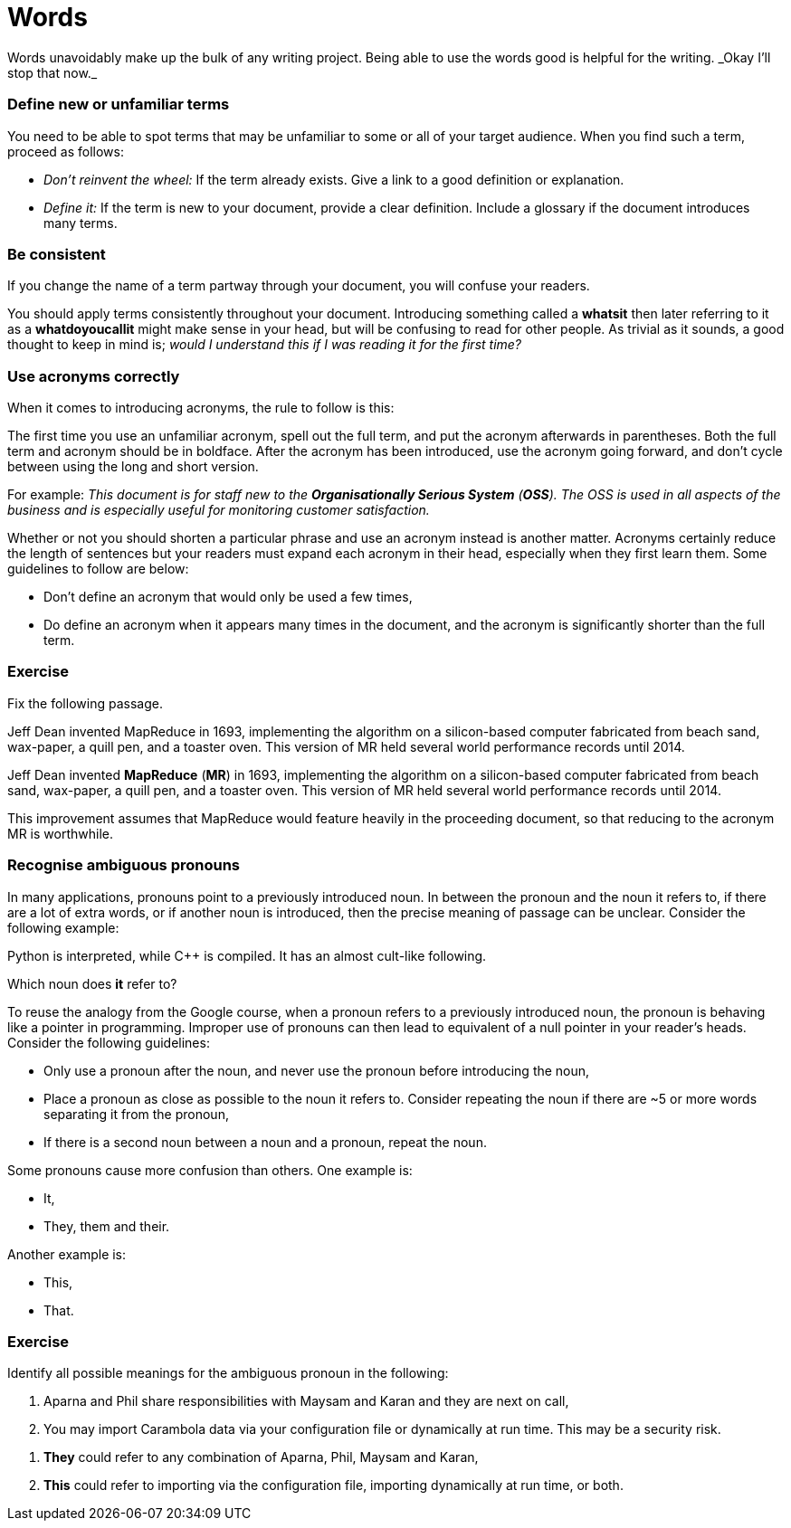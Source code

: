 = Words
Words unavoidably make up the bulk of any writing project. Being able to use the words good is helpful for the writing. _Okay I'll stop that now._

=== Define new or unfamiliar terms
You need to be able to spot terms that may be unfamiliar to some or all of your target audience. When you find such a term, proceed as follows:

* _Don't reinvent the wheel:_ If the term already exists. Give a link to a good definition or explanation.
* _Define it:_ If the term is new to your document, provide a clear definition. Include a glossary if the document introduces many terms.

=== Be consistent
If you change the name of a term partway through your document, you will confuse your readers.

You should apply terms consistently throughout your document. Introducing something called a *whatsit* then later referring to it as a *whatdoyoucallit* might make sense in your head, but will be confusing to read for other people. As trivial as it sounds, a good thought to keep in mind is; _would I understand this if I was reading it for the first time?_

=== Use acronyms correctly
When it comes to introducing acronyms, the rule to follow is this:

[sidebar]
--
The first time you use an unfamiliar acronym, spell out the full term, and put the acronym afterwards in parentheses. Both the full term and acronym should be in boldface. After the acronym has been introduced, use the acronym going forward, and don't cycle between using the long and short version.
--

For example: _This document is for staff new to the *Organisationally Serious System* (*OSS*). The OSS is used in all aspects of the business and is especially useful for monitoring customer satisfaction._

Whether or not you should shorten a particular phrase and use an acronym instead is another matter. Acronyms certainly reduce the length of sentences but your readers must expand each acronym in their head, especially when they first learn them. Some guidelines to follow are below:

* Don't define an acronym that would only be used a few times,
* Do define an acronym when it appears many times in the document, and the acronym is significantly shorter than the full term.

=== Exercise

Fix the following passage.

[sidebar]
--
Jeff Dean invented MapReduce in 1693, implementing the algorithm on a silicon-based computer fabricated from beach sand, wax-paper, a quill pen, and a toaster oven. This version of MR held several world performance records until 2014.
--

Jeff Dean invented *MapReduce* (*MR*) in 1693, implementing the algorithm on a silicon-based computer fabricated from beach sand, wax-paper, a quill pen, and a toaster oven. This version of MR held several world performance records until 2014.

This improvement assumes that MapReduce would feature heavily in the proceeding document, so that reducing to the acronym MR is worthwhile.

=== Recognise ambiguous pronouns

In many applications, pronouns point to a previously introduced noun. In between the pronoun and the noun it refers to, if there are a lot of extra words, or if another noun is introduced, then the precise meaning of passage can be unclear. Consider the following example:

[sidebar]
--
Python is interpreted, while C++ is compiled. It has an almost cult-like following.
--

Which noun does *it* refer to?

To reuse the analogy from the Google course, when a pronoun refers to a previously introduced noun, the pronoun is behaving like a pointer in programming. Improper use of pronouns can then lead to equivalent of a null pointer in your reader's heads. Consider the following guidelines:

* Only use a pronoun after the noun, and never use the pronoun before introducing the noun,
* Place a pronoun as close as possible to the noun it refers to. Consider repeating the noun if there are ~5 or more words separating it from the pronoun,
* If there is a second noun between a noun and a pronoun, repeat the noun.

Some pronouns cause more confusion than others. One example is:

* It,
* They, them and their.

Another example is:

* This,
* That.

=== Exercise

Identify all possible meanings for the ambiguous pronoun in the following:

[sidebar]
--
. Aparna and Phil share responsibilities with Maysam and Karan and they are next on call,
. You may import Carambola data via your configuration file or dynamically at run time. This may be a security risk.
--

. *They* could refer to any combination of Aparna, Phil, Maysam and Karan,
. *This* could refer to importing via the configuration file, importing dynamically at run time, or both.
